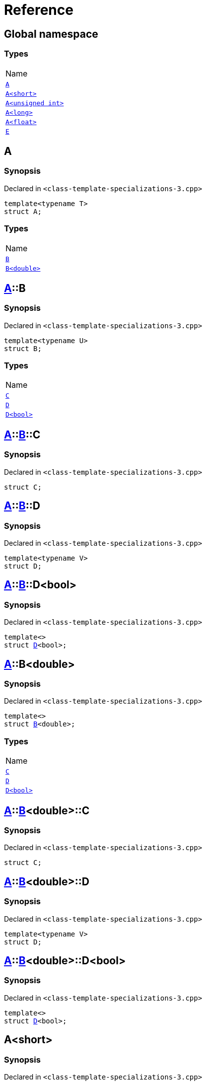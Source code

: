 = Reference
:mrdocs:

[#index]
== Global namespace

=== Types

[cols=1]
|===
| Name
| <<A-0e,`A`>> 
| <<A-00,`A&lt;short&gt;`>> 
| <<A-07,`A&lt;unsigned int&gt;`>> 
| <<A-0c,`A&lt;long&gt;`>> 
| <<A-01,`A&lt;float&gt;`>> 
| <<E,`E`>> 
|===

[#A-0e]
== A

=== Synopsis

Declared in `&lt;class&hyphen;template&hyphen;specializations&hyphen;3&period;cpp&gt;`

[source,cpp,subs="verbatim,replacements,macros,-callouts"]
----
template&lt;typename T&gt;
struct A;
----

=== Types

[cols=1]
|===
| Name
| <<A-0e-B-07,`B`>> 
| <<A-0e-B-00,`B&lt;double&gt;`>> 
|===

[#A-0e-B-07]
== <<A-0e,A>>::B

=== Synopsis

Declared in `&lt;class&hyphen;template&hyphen;specializations&hyphen;3&period;cpp&gt;`

[source,cpp,subs="verbatim,replacements,macros,-callouts"]
----
template&lt;typename U&gt;
struct B;
----

=== Types

[cols=1]
|===
| Name
| <<A-0e-B-07-C,`C`>> 
| <<A-0e-B-07-D-09,`D`>> 
| <<A-0e-B-07-D-0f,`D&lt;bool&gt;`>> 
|===

[#A-0e-B-07-C]
== <<A-0e,A>>::<<A-0e-B-07,B>>::C

=== Synopsis

Declared in `&lt;class&hyphen;template&hyphen;specializations&hyphen;3&period;cpp&gt;`

[source,cpp,subs="verbatim,replacements,macros,-callouts"]
----
struct C;
----

[#A-0e-B-07-D-09]
== <<A-0e,A>>::<<A-0e-B-07,B>>::D

=== Synopsis

Declared in `&lt;class&hyphen;template&hyphen;specializations&hyphen;3&period;cpp&gt;`

[source,cpp,subs="verbatim,replacements,macros,-callouts"]
----
template&lt;typename V&gt;
struct D;
----

[#A-0e-B-07-D-0f]
== <<A-0e,A>>::<<A-0e-B-07,B>>::D&lt;bool&gt;

=== Synopsis

Declared in `&lt;class&hyphen;template&hyphen;specializations&hyphen;3&period;cpp&gt;`

[source,cpp,subs="verbatim,replacements,macros,-callouts"]
----
template&lt;&gt;
struct <<A-0e-B-07-D-09,D>>&lt;bool&gt;;
----

[#A-0e-B-00]
== <<A-0e,A>>::B&lt;double&gt;

=== Synopsis

Declared in `&lt;class&hyphen;template&hyphen;specializations&hyphen;3&period;cpp&gt;`

[source,cpp,subs="verbatim,replacements,macros,-callouts"]
----
template&lt;&gt;
struct <<A-0e-B-07,B>>&lt;double&gt;;
----

=== Types

[cols=1]
|===
| Name
| <<A-0e-B-00-C,`C`>> 
| <<A-0e-B-00-D-09,`D`>> 
| <<A-0e-B-00-D-0d,`D&lt;bool&gt;`>> 
|===

[#A-0e-B-00-C]
== <<A-0e,A>>::<<A-0e-B-00,B>>&lt;double&gt;::C

=== Synopsis

Declared in `&lt;class&hyphen;template&hyphen;specializations&hyphen;3&period;cpp&gt;`

[source,cpp,subs="verbatim,replacements,macros,-callouts"]
----
struct C;
----

[#A-0e-B-00-D-09]
== <<A-0e,A>>::<<A-0e-B-00,B>>&lt;double&gt;::D

=== Synopsis

Declared in `&lt;class&hyphen;template&hyphen;specializations&hyphen;3&period;cpp&gt;`

[source,cpp,subs="verbatim,replacements,macros,-callouts"]
----
template&lt;typename V&gt;
struct D;
----

[#A-0e-B-00-D-0d]
== <<A-0e,A>>::<<A-0e-B-00,B>>&lt;double&gt;::D&lt;bool&gt;

=== Synopsis

Declared in `&lt;class&hyphen;template&hyphen;specializations&hyphen;3&period;cpp&gt;`

[source,cpp,subs="verbatim,replacements,macros,-callouts"]
----
template&lt;&gt;
struct <<A-0e-B-00-D-09,D>>&lt;bool&gt;;
----

[#A-00]
== A&lt;short&gt;

=== Synopsis

Declared in `&lt;class&hyphen;template&hyphen;specializations&hyphen;3&period;cpp&gt;`

[source,cpp,subs="verbatim,replacements,macros,-callouts"]
----
template&lt;&gt;
struct <<A-0e,A>>&lt;short&gt;;
----

=== Types

[cols=1]
|===
| Name
| <<A-00-B-0e,`B`>> 
| <<A-00-B-00,`B&lt;void&gt;`>> 
| <<A-00-B-07,`B&lt;double&gt;`>> 
|===

[#A-00-B-0e]
== <<A-00,A>>&lt;short&gt;::B

=== Synopsis

Declared in `&lt;class&hyphen;template&hyphen;specializations&hyphen;3&period;cpp&gt;`

[source,cpp,subs="verbatim,replacements,macros,-callouts"]
----
template&lt;typename U&gt;
struct B;
----

[#A-00-B-00]
== <<A-00,A>>&lt;short&gt;::B&lt;void&gt;

=== Synopsis

Declared in `&lt;class&hyphen;template&hyphen;specializations&hyphen;3&period;cpp&gt;`

[source,cpp,subs="verbatim,replacements,macros,-callouts"]
----
template&lt;&gt;
struct <<A-0e-B-07,B>>&lt;void&gt;;
----

=== Types

[cols=1]
|===
| Name
| <<A-00-B-00-C,`C`>> 
| <<A-00-B-00-D-03,`D`>> 
| <<A-00-B-00-D-07,`D&lt;bool&gt;`>> 
|===

[#A-00-B-00-C]
== <<A-00,A>>&lt;short&gt;::<<A-00-B-00,B>>&lt;void&gt;::C

=== Synopsis

Declared in `&lt;class&hyphen;template&hyphen;specializations&hyphen;3&period;cpp&gt;`

[source,cpp,subs="verbatim,replacements,macros,-callouts"]
----
struct C;
----

[#A-00-B-00-D-03]
== <<A-00,A>>&lt;short&gt;::<<A-00-B-00,B>>&lt;void&gt;::D

=== Synopsis

Declared in `&lt;class&hyphen;template&hyphen;specializations&hyphen;3&period;cpp&gt;`

[source,cpp,subs="verbatim,replacements,macros,-callouts"]
----
template&lt;typename V&gt;
struct D;
----

[#A-00-B-00-D-07]
== <<A-00,A>>&lt;short&gt;::<<A-00-B-00,B>>&lt;void&gt;::D&lt;bool&gt;

=== Synopsis

Declared in `&lt;class&hyphen;template&hyphen;specializations&hyphen;3&period;cpp&gt;`

[source,cpp,subs="verbatim,replacements,macros,-callouts"]
----
template&lt;&gt;
struct <<A-00-B-00-D-03,D>>&lt;bool&gt;;
----

[#A-00-B-07]
== <<A-00,A>>&lt;short&gt;::B&lt;double&gt;

=== Synopsis

Declared in `&lt;class&hyphen;template&hyphen;specializations&hyphen;3&period;cpp&gt;`

[source,cpp,subs="verbatim,replacements,macros,-callouts"]
----
template&lt;&gt;
struct <<A-0e-B-07,B>>&lt;double&gt;;
----

=== Types

[cols=1]
|===
| Name
| <<A-00-B-07-C,`C`>> 
| <<A-00-B-07-D-015b,`D`>> 
| <<A-00-B-07-D-0150,`D&lt;bool&gt;`>> 
|===

[#A-00-B-07-C]
== <<A-00,A>>&lt;short&gt;::<<A-00-B-07,B>>&lt;double&gt;::C

=== Synopsis

Declared in `&lt;class&hyphen;template&hyphen;specializations&hyphen;3&period;cpp&gt;`

[source,cpp,subs="verbatim,replacements,macros,-callouts"]
----
struct C;
----

[#A-00-B-07-D-015b]
== <<A-00,A>>&lt;short&gt;::<<A-00-B-07,B>>&lt;double&gt;::D

=== Synopsis

Declared in `&lt;class&hyphen;template&hyphen;specializations&hyphen;3&period;cpp&gt;`

[source,cpp,subs="verbatim,replacements,macros,-callouts"]
----
template&lt;typename V&gt;
struct D;
----

[#A-00-B-07-D-0150]
== <<A-00,A>>&lt;short&gt;::<<A-00-B-07,B>>&lt;double&gt;::D&lt;bool&gt;

=== Synopsis

Declared in `&lt;class&hyphen;template&hyphen;specializations&hyphen;3&period;cpp&gt;`

[source,cpp,subs="verbatim,replacements,macros,-callouts"]
----
template&lt;&gt;
struct <<A-0e-B-00-D-09,D>>&lt;bool&gt;;
----

[#A-07]
== A&lt;unsigned int&gt;

=== Synopsis

Declared in `&lt;class&hyphen;template&hyphen;specializations&hyphen;3&period;cpp&gt;`

[source,cpp,subs="verbatim,replacements,macros,-callouts"]
----
template&lt;&gt;
struct <<A-0e,A>>&lt;unsigned int&gt;;
----

=== Types

[cols=1]
|===
| Name
| <<A-07-B-03a,`B`>> 
| <<A-07-B-05,`B&lt;float&gt;`>> 
| <<A-07-B-03e,`B&lt;double&gt;`>> 
|===

[#A-07-B-03a]
== <<A-07,A>>&lt;unsigned int&gt;::B

=== Synopsis

Declared in `&lt;class&hyphen;template&hyphen;specializations&hyphen;3&period;cpp&gt;`

[source,cpp,subs="verbatim,replacements,macros,-callouts"]
----
template&lt;typename U&gt;
struct B;
----

[#A-07-B-05]
== <<A-07,A>>&lt;unsigned int&gt;::B&lt;float&gt;

=== Synopsis

Declared in `&lt;class&hyphen;template&hyphen;specializations&hyphen;3&period;cpp&gt;`

[source,cpp,subs="verbatim,replacements,macros,-callouts"]
----
template&lt;&gt;
struct <<A-0e-B-07,B>>&lt;float&gt;;
----

=== Types

[cols=1]
|===
| Name
| <<A-07-B-05-C,`C`>> 
| <<A-07-B-05-D-0e,`D`>> 
| <<A-07-B-05-D-01,`D&lt;bool&gt;`>> 
|===

[#A-07-B-05-C]
== <<A-07,A>>&lt;unsigned int&gt;::<<A-07-B-05,B>>&lt;float&gt;::C

=== Synopsis

Declared in `&lt;class&hyphen;template&hyphen;specializations&hyphen;3&period;cpp&gt;`

[source,cpp,subs="verbatim,replacements,macros,-callouts"]
----
struct C;
----

[#A-07-B-05-D-0e]
== <<A-07,A>>&lt;unsigned int&gt;::<<A-07-B-05,B>>&lt;float&gt;::D

=== Synopsis

Declared in `&lt;class&hyphen;template&hyphen;specializations&hyphen;3&period;cpp&gt;`

[source,cpp,subs="verbatim,replacements,macros,-callouts"]
----
template&lt;typename V&gt;
struct D;
----

[#A-07-B-05-D-01]
== <<A-07,A>>&lt;unsigned int&gt;::<<A-07-B-05,B>>&lt;float&gt;::D&lt;bool&gt;

=== Synopsis

Declared in `&lt;class&hyphen;template&hyphen;specializations&hyphen;3&period;cpp&gt;`

[source,cpp,subs="verbatim,replacements,macros,-callouts"]
----
template&lt;&gt;
struct <<A-0e-B-07-D-09,D>>&lt;bool&gt;;
----

[#A-07-B-03e]
== <<A-07,A>>&lt;unsigned int&gt;::B&lt;double&gt;

=== Synopsis

Declared in `&lt;class&hyphen;template&hyphen;specializations&hyphen;3&period;cpp&gt;`

[source,cpp,subs="verbatim,replacements,macros,-callouts"]
----
template&lt;&gt;
struct <<A-0e-B-07,B>>&lt;double&gt;;
----

=== Types

[cols=1]
|===
| Name
| <<A-07-B-03e-C,`C`>> 
| <<A-07-B-03e-D-01,`D`>> 
| <<A-07-B-03e-D-0f,`D&lt;bool&gt;`>> 
|===

[#A-07-B-03e-C]
== <<A-07,A>>&lt;unsigned int&gt;::<<A-07-B-03e,B>>&lt;double&gt;::C

=== Synopsis

Declared in `&lt;class&hyphen;template&hyphen;specializations&hyphen;3&period;cpp&gt;`

[source,cpp,subs="verbatim,replacements,macros,-callouts"]
----
struct C;
----

[#A-07-B-03e-D-01]
== <<A-07,A>>&lt;unsigned int&gt;::<<A-07-B-03e,B>>&lt;double&gt;::D

=== Synopsis

Declared in `&lt;class&hyphen;template&hyphen;specializations&hyphen;3&period;cpp&gt;`

[source,cpp,subs="verbatim,replacements,macros,-callouts"]
----
template&lt;typename V&gt;
struct D;
----

[#A-07-B-03e-D-0f]
== <<A-07,A>>&lt;unsigned int&gt;::<<A-07-B-03e,B>>&lt;double&gt;::D&lt;bool&gt;

=== Synopsis

Declared in `&lt;class&hyphen;template&hyphen;specializations&hyphen;3&period;cpp&gt;`

[source,cpp,subs="verbatim,replacements,macros,-callouts"]
----
template&lt;&gt;
struct <<A-0e-B-00-D-09,D>>&lt;bool&gt;;
----

[#A-0c]
== A&lt;long&gt;

=== Synopsis

Declared in `&lt;class&hyphen;template&hyphen;specializations&hyphen;3&period;cpp&gt;`

[source,cpp,subs="verbatim,replacements,macros,-callouts"]
----
template&lt;&gt;
struct <<A-0e,A>>&lt;long&gt;;
----

=== Types

[cols=1]
|===
| Name
| <<A-0c-B-0b,`B`>> 
| <<A-0c-B-08,`B&lt;float&gt;`>> 
| <<A-0c-B-0d,`B&lt;double&gt;`>> 
|===

[#A-0c-B-0b]
== <<A-0c,A>>&lt;long&gt;::B

=== Synopsis

Declared in `&lt;class&hyphen;template&hyphen;specializations&hyphen;3&period;cpp&gt;`

[source,cpp,subs="verbatim,replacements,macros,-callouts"]
----
template&lt;typename U&gt;
struct B;
----

=== Types

[cols=1]
|===
| Name
| <<A-0c-B-0b-C,`C`>> 
| <<A-0c-B-0b-D-00,`D`>> 
| <<A-0c-B-0b-D-0b,`D&lt;bool&gt;`>> 
|===

[#A-0c-B-0b-C]
== <<A-0c,A>>&lt;long&gt;::<<A-0c-B-0b,B>>::C

=== Synopsis

Declared in `&lt;class&hyphen;template&hyphen;specializations&hyphen;3&period;cpp&gt;`

[source,cpp,subs="verbatim,replacements,macros,-callouts"]
----
struct C;
----

[#A-0c-B-0b-D-00]
== <<A-0c,A>>&lt;long&gt;::<<A-0c-B-0b,B>>::D

=== Synopsis

Declared in `&lt;class&hyphen;template&hyphen;specializations&hyphen;3&period;cpp&gt;`

[source,cpp,subs="verbatim,replacements,macros,-callouts"]
----
template&lt;typename V&gt;
struct D;
----

[#A-0c-B-0b-D-0b]
== <<A-0c,A>>&lt;long&gt;::<<A-0c-B-0b,B>>::D&lt;bool&gt;

=== Synopsis

Declared in `&lt;class&hyphen;template&hyphen;specializations&hyphen;3&period;cpp&gt;`

[source,cpp,subs="verbatim,replacements,macros,-callouts"]
----
template&lt;&gt;
struct <<A-0c-B-0b-D-00,D>>&lt;bool&gt;;
----

[#A-0c-B-08]
== <<A-0c,A>>&lt;long&gt;::B&lt;float&gt;

=== Synopsis

Declared in `&lt;class&hyphen;template&hyphen;specializations&hyphen;3&period;cpp&gt;`

[source,cpp,subs="verbatim,replacements,macros,-callouts"]
----
template&lt;&gt;
struct <<A-0c-B-0b,B>>&lt;float&gt;;
----

=== Types

[cols=1]
|===
| Name
| <<A-0c-B-08-C,`C`>> 
| <<A-0c-B-08-D-08,`D`>> 
| <<A-0c-B-08-D-03,`D&lt;bool&gt;`>> 
|===

[#A-0c-B-08-C]
== <<A-0c,A>>&lt;long&gt;::<<A-0c-B-08,B>>&lt;float&gt;::C

=== Synopsis

Declared in `&lt;class&hyphen;template&hyphen;specializations&hyphen;3&period;cpp&gt;`

[source,cpp,subs="verbatim,replacements,macros,-callouts"]
----
struct C;
----

[#A-0c-B-08-D-08]
== <<A-0c,A>>&lt;long&gt;::<<A-0c-B-08,B>>&lt;float&gt;::D

=== Synopsis

Declared in `&lt;class&hyphen;template&hyphen;specializations&hyphen;3&period;cpp&gt;`

[source,cpp,subs="verbatim,replacements,macros,-callouts"]
----
template&lt;typename V&gt;
struct D;
----

[#A-0c-B-08-D-03]
== <<A-0c,A>>&lt;long&gt;::<<A-0c-B-08,B>>&lt;float&gt;::D&lt;bool&gt;

=== Synopsis

Declared in `&lt;class&hyphen;template&hyphen;specializations&hyphen;3&period;cpp&gt;`

[source,cpp,subs="verbatim,replacements,macros,-callouts"]
----
template&lt;&gt;
struct <<A-0c-B-0b-D-00,D>>&lt;bool&gt;;
----

[#A-0c-B-0d]
== <<A-0c,A>>&lt;long&gt;::B&lt;double&gt;

=== Synopsis

Declared in `&lt;class&hyphen;template&hyphen;specializations&hyphen;3&period;cpp&gt;`

[source,cpp,subs="verbatim,replacements,macros,-callouts"]
----
template&lt;&gt;
struct <<A-0c-B-0b,B>>&lt;double&gt;;
----

=== Types

[cols=1]
|===
| Name
| <<A-0c-B-0d-C,`C`>> 
| <<A-0c-B-0d-D-0c,`D`>> 
| <<A-0c-B-0d-D-03,`D&lt;bool&gt;`>> 
|===

[#A-0c-B-0d-C]
== <<A-0c,A>>&lt;long&gt;::<<A-0c-B-0d,B>>&lt;double&gt;::C

=== Synopsis

Declared in `&lt;class&hyphen;template&hyphen;specializations&hyphen;3&period;cpp&gt;`

[source,cpp,subs="verbatim,replacements,macros,-callouts"]
----
struct C;
----

[#A-0c-B-0d-D-0c]
== <<A-0c,A>>&lt;long&gt;::<<A-0c-B-0d,B>>&lt;double&gt;::D

=== Synopsis

Declared in `&lt;class&hyphen;template&hyphen;specializations&hyphen;3&period;cpp&gt;`

[source,cpp,subs="verbatim,replacements,macros,-callouts"]
----
template&lt;typename V&gt;
struct D;
----

[#A-0c-B-0d-D-03]
== <<A-0c,A>>&lt;long&gt;::<<A-0c-B-0d,B>>&lt;double&gt;::D&lt;bool&gt;

=== Synopsis

Declared in `&lt;class&hyphen;template&hyphen;specializations&hyphen;3&period;cpp&gt;`

[source,cpp,subs="verbatim,replacements,macros,-callouts"]
----
template&lt;&gt;
struct <<A-0e-B-00-D-09,D>>&lt;bool&gt;;
----

[#A-01]
== A&lt;float&gt;

=== Synopsis

Declared in `&lt;class&hyphen;template&hyphen;specializations&hyphen;3&period;cpp&gt;`

[source,cpp,subs="verbatim,replacements,macros,-callouts"]
----
template&lt;&gt;
struct <<A-0e,A>>&lt;float&gt;;
----

=== Types

[cols=1]
|===
| Name
| <<A-01-B-07,`B`>> 
| <<A-01-B-08,`B&lt;double, double&gt;`>> 
|===

[#A-01-B-07]
== <<A-01,A>>&lt;float&gt;::B

=== Synopsis

Declared in `&lt;class&hyphen;template&hyphen;specializations&hyphen;3&period;cpp&gt;`

[source,cpp,subs="verbatim,replacements,macros,-callouts"]
----
template&lt;typename U&gt;
struct B;
----

[#A-01-B-08]
== <<A-01,A>>&lt;float&gt;::B&lt;double, double&gt;

=== Synopsis

Declared in `&lt;class&hyphen;template&hyphen;specializations&hyphen;3&period;cpp&gt;`

[source,cpp,subs="verbatim,replacements,macros,-callouts"]
----
template&lt;&gt;
struct <<A-0e-B-07,B>>&lt;double, double&gt;;
----

=== Types

[cols=1]
|===
| Name
| <<A-01-B-08-C,`C`>> 
| <<A-01-B-08-D-0ae,`D`>> 
| <<A-01-B-08-D-0af,`D&lt;bool, bool&gt;`>> 
|===

[#A-01-B-08-C]
== <<A-01,A>>&lt;float&gt;::<<A-01-B-08,B>>&lt;double, double&gt;::C

=== Synopsis

Declared in `&lt;class&hyphen;template&hyphen;specializations&hyphen;3&period;cpp&gt;`

[source,cpp,subs="verbatim,replacements,macros,-callouts"]
----
struct C;
----

[#A-01-B-08-D-0ae]
== <<A-01,A>>&lt;float&gt;::<<A-01-B-08,B>>&lt;double, double&gt;::D

=== Synopsis

Declared in `&lt;class&hyphen;template&hyphen;specializations&hyphen;3&period;cpp&gt;`

[source,cpp,subs="verbatim,replacements,macros,-callouts"]
----
template&lt;typename V&gt;
struct D;
----

[#A-01-B-08-D-0af]
== <<A-01,A>>&lt;float&gt;::<<A-01-B-08,B>>&lt;double, double&gt;::D&lt;bool, bool&gt;

=== Synopsis

Declared in `&lt;class&hyphen;template&hyphen;specializations&hyphen;3&period;cpp&gt;`

[source,cpp,subs="verbatim,replacements,macros,-callouts"]
----
template&lt;&gt;
struct <<A-0e-B-00-D-09,D>>&lt;bool, bool&gt;;
----

[#E]
== E

=== Synopsis

Declared in `&lt;class&hyphen;template&hyphen;specializations&hyphen;3&period;cpp&gt;`

[source,cpp,subs="verbatim,replacements,macros,-callouts"]
----
struct E;
----

=== Data Members

[cols=1]
|===
| Name
| <<E-m0,`m0`>> 
| <<E-m1,`m1`>> 
| <<E-m10,`m10`>> 
| <<E-m11,`m11`>> 
| <<E-m12,`m12`>> 
| <<E-m13,`m13`>> 
| <<E-m14,`m14`>> 
| <<E-m2,`m2`>> 
| <<E-m3,`m3`>> 
| <<E-m4,`m4`>> 
| <<E-m5,`m5`>> 
| <<E-m6,`m6`>> 
| <<E-m7,`m7`>> 
| <<E-m8,`m8`>> 
| <<E-m9,`m9`>> 
|===

[#E-m0]
== <<E,E>>::m0

=== Synopsis

Declared in `&lt;class&hyphen;template&hyphen;specializations&hyphen;3&period;cpp&gt;`

[source,cpp,subs="verbatim,replacements,macros,-callouts"]
----
<<A-0e,A>>&lt;float&gt;::<<A-01-B-08,B>>&lt;double&gt; m0;
----

[#E-m1]
== <<E,E>>::m1

=== Synopsis

Declared in `&lt;class&hyphen;template&hyphen;specializations&hyphen;3&period;cpp&gt;`

[source,cpp,subs="verbatim,replacements,macros,-callouts"]
----
<<A-0e,A>>&lt;long&gt;::<<A-0c-B-0d,B>>&lt;double&gt; m1;
----

[#E-m10]
== <<E,E>>::m10

=== Synopsis

Declared in `&lt;class&hyphen;template&hyphen;specializations&hyphen;3&period;cpp&gt;`

[source,cpp,subs="verbatim,replacements,macros,-callouts"]
----
<<A-0e,A>>&lt;float&gt;::<<A-01-B-08,B>>&lt;double&gt;::<<A-01-B-08-D-0af,D>>&lt;bool&gt; m10;
----

[#E-m11]
== <<E,E>>::m11

=== Synopsis

Declared in `&lt;class&hyphen;template&hyphen;specializations&hyphen;3&period;cpp&gt;`

[source,cpp,subs="verbatim,replacements,macros,-callouts"]
----
<<A-0e,A>>&lt;long&gt;::<<A-0c-B-0d,B>>&lt;double&gt;::<<A-0c-B-0d-D-03,D>>&lt;bool&gt; m11;
----

[#E-m12]
== <<E,E>>::m12

=== Synopsis

Declared in `&lt;class&hyphen;template&hyphen;specializations&hyphen;3&period;cpp&gt;`

[source,cpp,subs="verbatim,replacements,macros,-callouts"]
----
<<A-0e,A>>&lt;long&gt;::<<A-0c-B-0b,B>>&lt;float&gt;::<<A-0c-B-08-D-03,D>>&lt;bool&gt; m12;
----

[#E-m13]
== <<E,E>>::m13

=== Synopsis

Declared in `&lt;class&hyphen;template&hyphen;specializations&hyphen;3&period;cpp&gt;`

[source,cpp,subs="verbatim,replacements,macros,-callouts"]
----
<<A-0e,A>>&lt;unsigned int&gt;::<<A-07-B-03a,B>>&lt;float&gt;::<<A-07-B-05-D-01,D>>&lt;bool&gt; m13;
----

[#E-m14]
== <<E,E>>::m14

=== Synopsis

Declared in `&lt;class&hyphen;template&hyphen;specializations&hyphen;3&period;cpp&gt;`

[source,cpp,subs="verbatim,replacements,macros,-callouts"]
----
<<A-0e,A>>&lt;short&gt;::<<A-00-B-00,B>>&lt;void&gt;::<<A-00-B-00-D-07,D>>&lt;bool&gt; m14;
----

[#E-m2]
== <<E,E>>::m2

=== Synopsis

Declared in `&lt;class&hyphen;template&hyphen;specializations&hyphen;3&period;cpp&gt;`

[source,cpp,subs="verbatim,replacements,macros,-callouts"]
----
<<A-0e,A>>&lt;long&gt;::<<A-0c-B-0b,B>>&lt;float&gt; m2;
----

[#E-m3]
== <<E,E>>::m3

=== Synopsis

Declared in `&lt;class&hyphen;template&hyphen;specializations&hyphen;3&period;cpp&gt;`

[source,cpp,subs="verbatim,replacements,macros,-callouts"]
----
<<A-0e,A>>&lt;unsigned int&gt;::<<A-07-B-03a,B>>&lt;float&gt; m3;
----

[#E-m4]
== <<E,E>>::m4

=== Synopsis

Declared in `&lt;class&hyphen;template&hyphen;specializations&hyphen;3&period;cpp&gt;`

[source,cpp,subs="verbatim,replacements,macros,-callouts"]
----
<<A-0e,A>>&lt;short&gt;::<<A-00-B-00,B>>&lt;void&gt; m4;
----

[#E-m5]
== <<E,E>>::m5

=== Synopsis

Declared in `&lt;class&hyphen;template&hyphen;specializations&hyphen;3&period;cpp&gt;`

[source,cpp,subs="verbatim,replacements,macros,-callouts"]
----
<<A-0e,A>>&lt;float&gt;::<<A-01-B-08,B>>&lt;double&gt;::<<A-01-B-08-C,C>> m5;
----

[#E-m6]
== <<E,E>>::m6

=== Synopsis

Declared in `&lt;class&hyphen;template&hyphen;specializations&hyphen;3&period;cpp&gt;`

[source,cpp,subs="verbatim,replacements,macros,-callouts"]
----
<<A-0e,A>>&lt;long&gt;::<<A-0c-B-0d,B>>&lt;double&gt;::<<A-0c-B-0d-C,C>> m6;
----

[#E-m7]
== <<E,E>>::m7

=== Synopsis

Declared in `&lt;class&hyphen;template&hyphen;specializations&hyphen;3&period;cpp&gt;`

[source,cpp,subs="verbatim,replacements,macros,-callouts"]
----
<<A-0e,A>>&lt;long&gt;::<<A-0c-B-0b,B>>&lt;float&gt;::<<A-0c-B-08-C,C>> m7;
----

[#E-m8]
== <<E,E>>::m8

=== Synopsis

Declared in `&lt;class&hyphen;template&hyphen;specializations&hyphen;3&period;cpp&gt;`

[source,cpp,subs="verbatim,replacements,macros,-callouts"]
----
<<A-0e,A>>&lt;unsigned int&gt;::<<A-07-B-03a,B>>&lt;float&gt;::<<A-07-B-05-C,C>> m8;
----

[#E-m9]
== <<E,E>>::m9

=== Synopsis

Declared in `&lt;class&hyphen;template&hyphen;specializations&hyphen;3&period;cpp&gt;`

[source,cpp,subs="verbatim,replacements,macros,-callouts"]
----
<<A-0e,A>>&lt;short&gt;::<<A-00-B-00,B>>&lt;void&gt;::<<A-00-B-00-C,C>> m9;
----


[.small]#Created with https://www.mrdocs.com[MrDocs]#
